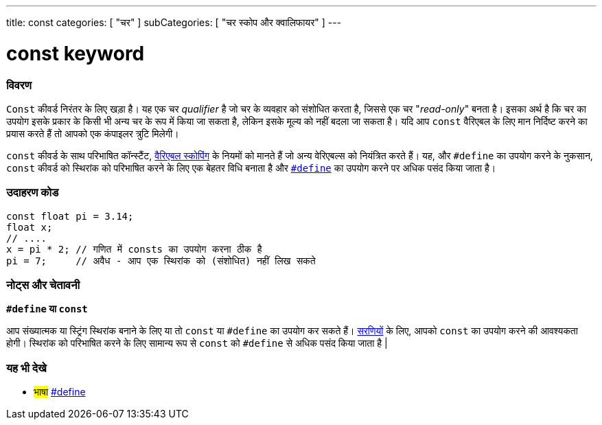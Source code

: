 ---
title: const
categories: [ "चर" ]
subCategories: [ "चर स्कोप और क्वालिफायर" ]
---





= const keyword


// अवलोकन अनुभाग शुरू होता है
[#अवलोकन]
--

[float]
=== विवरण
`Const` कीवर्ड निरंतर के लिए खड़ा है। यह एक चर _qualifier_ है जो चर के व्यवहार को संशोधित करता है, जिससे एक चर "_read-only_" बनता है। इसका अर्थ है कि चर का उपयोग इसके प्रकार के किसी भी अन्य चर के रूप में किया जा सकता है, लेकिन इसके मूल्य को नहीं बदला जा सकता है। यदि आप `const` वैरिएबल के लिए मान निर्दिष्ट करने का प्रयास करते हैं तो आपको एक कंपाइलर त्रुटि मिलेगी।

`const` कीवर्ड के साथ परिभाषित कॉन्स्टैंट, link:../scope[वैरिएबल स्कोपिंग] के नियमों को मानते हैं जो अन्य वेरिएबल्स को नियंत्रित करते हैं। यह, और `#define` का उपयोग करने के नुकसान, `const` कीवर्ड को स्थिरांक को परिभाषित करने के लिए एक बेहतर विधि बनाता है और link:../../../structure/further-syntax/define[`#define`] का उपयोग करने पर अधिक पसंद किया जाता है।
[%hardbreaks]

--
// ओवरव्यू अनुभाग अंत




// कैसे उपयोग करें खंड की शुरुआत
[#कैसेउपयोगकरें]
--

[float]
=== उदाहरण कोड
// वर्णन करें कि उदाहरण कोड क्या है और संबंधित कोड जोड़ें   ►►►►► यह खंड अनिवार्य है ◄◄◄◄◄


[source,arduino]
----
const float pi = 3.14;
float x;
// ....
x = pi * 2; // गणित में consts का उपयोग करना ठीक है
pi = 7;     // अवैध - आप एक स्थिरांक को (संशोधित) नहीं लिख सकते
----
[%hardbreaks]

[float]
=== नोट्स और चेतावनी
*`#define` या `const`*

आप संख्यात्मक या स्ट्रिंग स्थिरांक बनाने के लिए या तो `const` या `#define` का उपयोग कर सकते हैं। link:../../data-types/array[सरणियों] के लिए, आपको `const` का उपयोग करने की आवश्यकता होगी। स्थिरांक को परिभाषित करने के लिए सामान्य रूप से `const` को `#define` से अधिक पसंद किया जाता है |


--
// कैसे उपयोग करें खंड का अंत


// यह भी देखे खंड
[#यह_भी_देखे]
--

[float]
=== यह भी देखे

[role="language"]
* #भाषा# link:../../../structure/further-syntax/define[#define]

--
// यह भी देखे खंड का अंत
